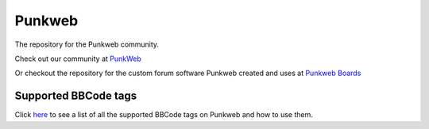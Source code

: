 Punkweb
=====================

The repository for the Punkweb community.

Check out our community at `PunkWeb <https://punkweb.net/board/>`__

Or checkout the repository for the custom forum software Punkweb created and uses at
`Punkweb Boards <https://github.com/shakedown-street/punkweb-boards>`__

Supported BBCode tags
~~~~~~~~~~~~~~~~~~~~~

Click `here <https://punkweb.net/board/page/supported-bbcodes/>`__ to see
a list of all the supported BBCode tags on Punkweb and how to use
them.
